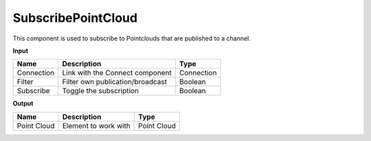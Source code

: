 *********************
SubscribePointCloud
*********************

.. image:: ../images/Subscribe/Pointcloud.png

This component is used to subscribe to Pointclouds that are published to a channel.

**Input**

.. table::
  :align: left
    
  ==========  ======================================  ==============
  Name        Description                             Type
  ==========  ======================================  ==============
  Connection  Link with the Connect component         Connection
  Filter      Filter own publication/broadcast        Boolean
  Subscribe   Toggle the subscription                 Boolean
  ==========  ======================================  ==============

**Output**

.. table::
  :align: left

  =========== ======================================  ==============
  Name        Description                             Type
  =========== ======================================  ==============
  Point Cloud Element to work with                    Point Cloud
  =========== ======================================  ==============